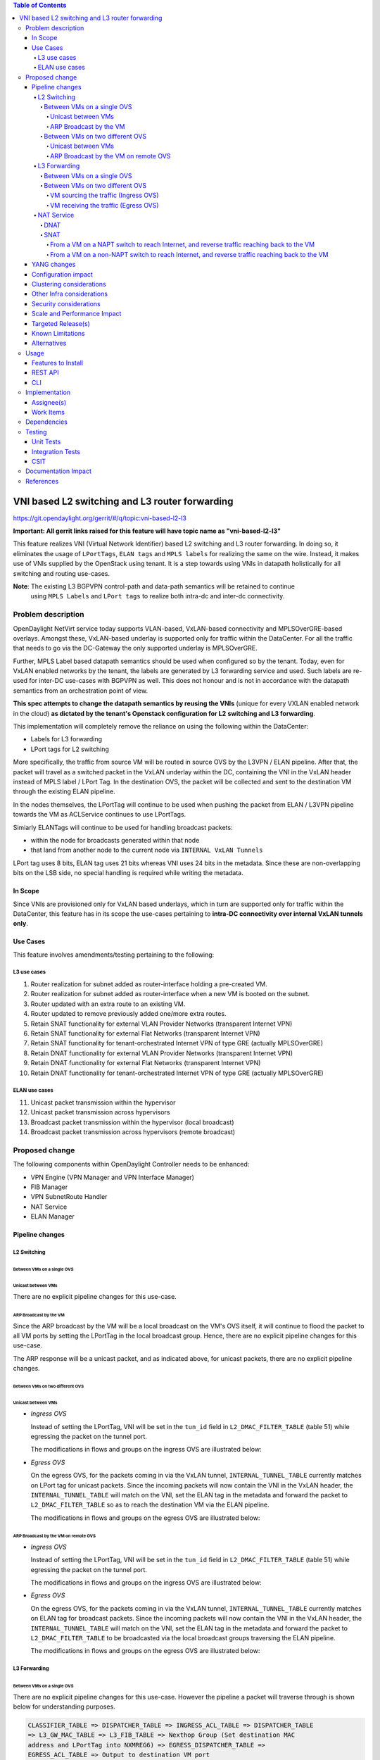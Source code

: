 .. contents:: Table of Contents
      :depth: 6

===============================================
VNI based L2 switching and L3 router forwarding
===============================================

https://git.opendaylight.org/gerrit/#/q/topic:vni-based-l2-l3

**Important: All gerrit links raised for this feature will have topic name as "vni-based-l2-l3"**

This feature realizes VNI (Virtual Network Identifier) based L2 switching and L3 router forwarding.
In doing so, it eliminates the usage of ``LPortTags``, ``ELAN tags`` and ``MPLS labels`` for
realizing the same on the wire. Instead, it makes use of VNIs supplied by the OpenStack using
tenant.
It is a step towards using VNIs in datapath holistically for all switching and routing use-cases.

**Note**: The existing L3 BGPVPN control-path and data-path semantics will be retained to continue
 using ``MPLS Labels`` and ``LPort tags`` to realize both intra-dc and inter-dc connectivity.


Problem description
===================

OpenDaylight NetVirt service today supports VLAN-based, VxLAN-based connectivity and
MPLSOverGRE-based overlays. Amongst these, VxLAN-based underlay is supported only for traffic
within the DataCenter. For all the traffic that needs to go via the DC-Gateway the only supported
underlay is MPLSOverGRE.

Further, MPLS Label based datapath semantics should be used when configured so by the tenant.
Today, even for VxLAN enabled networks by the tenant, the labels are generated by L3 forwarding
service and used. Such labels are re-used for inter-DC use-cases with BGPVPN as well. This does not
honour and is not in accordance with the datapath semantics from an orchestration point of view.

**This spec attempts to change the datapath semantics by reusing the VNIs** (unique for every VXLAN
enabled network in the cloud) **as dictated by the tenant's Openstack configuration for L2**
**switching and L3 forwarding**.

This implementation will completely remove the reliance on using the following within the DataCenter:

* Labels for L3 forwarding
* LPort tags for L2 switching

More specifically, the traffic from source VM will be routed in source OVS by the L3VPN / ELAN
pipeline. After that, the packet will travel as a switched packet in the VxLAN underlay within the
DC, containing the VNI in the VxLAN header instead of MPLS label / LPort Tag. In the destination
OVS, the packet will be collected and sent to the destination VM through the existing ELAN
pipeline.

In the nodes themselves, the LPortTag will continue to be used when pushing the packet from
ELAN / L3VPN pipeline towards the VM as ACLService continues to use LPortTags.

Simiarly ELANTags will continue to be used for handling broadcast packets:

* within the node for broadcasts generated within that node
* that land from another node to the current node via ``INTERNAL VxLAN Tunnels``

LPort tag uses 8 bits, ELAN tag uses 21 bits whereas VNI uses 24 bits in the metadata. Since these
are non-overlapping bits on the LSB side, no special handling is required while writing the metadata.

In Scope
--------
Since VNIs are provisioned only for VxLAN based underlays, which in turn are supported only for
traffic within the DataCenter, this feature has in its scope the use-cases pertaining to
**intra-DC connectivity over internal VxLAN tunnels only**.

Use Cases
---------
This feature involves amendments/testing pertaining to the following:

L3 use cases
++++++++++++

1. Router realization for subnet added as router-interface holding a pre-created VM.
2. Router realization for subnet added as router-interface when a new VM is booted on the subnet.
3. Router updated with an extra route to an existing VM.
4. Router updated to remove previously added one/more extra routes.
5. Retain SNAT functionality for external VLAN Provider Networks (transparent Internet VPN)
6. Retain SNAT functionality for external Flat Networks (transparent Internet VPN)
7. Retain SNAT functionality for tenant-orchestrated Internet VPN of type GRE (actually
   MPLSOverGRE)
8. Retain DNAT functionality for external VLAN Provider Networks (transparent Internet VPN)
9. Retain DNAT functionality for external Flat Networks (transparent Internet VPN)
10. Retain DNAT functionality for tenant-orchestrated Internet VPN of type GRE (actually
    MPLSOverGRE)


ELAN use cases
++++++++++++++

11. Unicast packet transmission within the hypervisor
12. Unicast packet transmission across hypervisors
13. Broadcast packet transmission within the hypervisor (local broadcast)
14. Broadcast packet transmission across hypervisors (remote broadcast)


Proposed change
===============

The following components within OpenDaylight Controller needs to be enhanced:

* VPN Engine (VPN Manager and VPN Interface Manager)
* FIB Manager
* VPN SubnetRoute Handler
* NAT Service
* ELAN Manager


Pipeline changes
----------------

L2 Switching
++++++++++++

Between VMs on a single OVS
^^^^^^^^^^^^^^^^^^^^^^^^^^^

Unicast between VMs
~~~~~~~~~~~~~~~~~~~

There are no explicit pipeline changes for this use-case.

ARP Broadcast by the VM
~~~~~~~~~~~~~~~~~~~~~~~

Since the ARP broadcast by the VM will be a local broadcast on the VM's OVS itself, it will
continue to flood the packet to all VM ports by setting the LPortTag in the local broadcast
group. Hence, there are no explicit pipeline changes for this use-case.

The ARP response will be a unicast packet, and as indicated above, for unicast packets, there
are no explicit pipeline changes.

Between VMs on two different OVS
^^^^^^^^^^^^^^^^^^^^^^^^^^^^^^^^

Unicast between VMs
~~~~~~~~~~~~~~~~~~~

* `Ingress OVS`

  Instead of setting the LPortTag, VNI will be set in the ``tun_id`` field in
  ``L2_DMAC_FILTER_TABLE`` (table 51) while egressing the packet on the tunnel port.

  The modifications in flows and groups on the ingress OVS are illustrated below:

  .. code-block:: bash
     :emphasize-lines: 8

     cookie=0x8000000, duration=65.484s, table=0, n_packets=23, n_bytes=2016, priority=4,in_port=6actions=write_metadata:0x30000000000/0xffffff0000000001,goto_table:17
     cookie=0x6900000, duration=63.106s, table=17, n_packets=23, n_bytes=2016, priority=1,metadata=0x30000000000/0xffffff0000000000 actions=write_metadata:0x2000030000000000/0xfffffffffffffffe,goto_table:40
     cookie=0x6900000, duration=64.135s, table=40, n_packets=4, n_bytes=392, priority=61010,ip,dl_src=fa:16:3e:86:59:fd,nw_src=12.1.0.4 actions=ct(table=41,zone=5002)
     cookie=0x6900000, duration=5112.542s, table=41, n_packets=21, n_bytes=2058, priority=62020,ct_state=-new+est-rel-inv+trk actions=resubmit(,17)
     cookie=0x8040000, duration=62.125s, table=17, n_packets=15, n_bytes=854, priority=6,metadata=0x6000030000000000/0xffffff0000000000 actions=write_metadata:0x700003138a000000/0xfffffffffffffffe,goto_table:48
     cookie=0x8500000, duration=5113.124s, table=48, n_packets=24, n_bytes=3044, priority=0 actions=resubmit(,49),resubmit(,50)
     cookie=0x805138a, duration=62.163s, table=50, n_packets=15, n_bytes=854, priority=20,metadata=0x3138a000000/0xfffffffff000000,dl_src=fa:16:3e:86:59:fd actions=goto_table:51
     cookie=0x803138a, duration=62.163s, table=51, n_packets=6, n_bytes=476, priority=20,metadata=0x138a000000/0xffff000000,dl_dst=fa:16:3e:31:fb:91 actions=set_field:**0x710**->tun_id,output:1


* `Egress OVS`

  On the egress OVS, for the packets coming in via the VxLAN tunnel, ``INTERNAL_TUNNEL_TABLE``
  currently matches on LPort tag for unicast packets. Since the incoming packets will now contain
  the VNI in the VxLAN header, the ``INTERNAL_TUNNEL_TABLE`` will match on the VNI, set the ELAN
  tag in the metadata and forward the packet to ``L2_DMAC_FILTER_TABLE`` so as to reach the
  destination VM via the ELAN pipeline.

  The modifications in flows and groups on the egress OVS are illustrated below:

  .. code-block:: bash
     :emphasize-lines: 2-7

     cookie=0x8000001, duration=5136.996s, table=0, n_packets=12601, n_bytes=899766, priority=5,in_port=1,actions=write_metadata:0x10000000001/0xfffff0000000001,goto_table:36
     cookie=0x9000004, duration=1145.594s, table=36, n_packets=15, n_bytes=476, priority=5,**tun_id=0x710,actions=write_metadata:0x138a000001/0xfffffffff000000,goto_table:51**
     cookie=0x803138a, duration=62.163s, table=51, n_packets=9, n_bytes=576, priority=20,metadata=0x138a000001/0xffff000000,dl_dst=fa:16:3e:86:59:fd actions=load:0x300->NXM_NX_REG6[],resubmit(,220)
     cookie=0x6900000, duration=63.122s, table=220, n_packets=9, n_bytes=1160, priority=6,reg6=0x300actions=load:0x70000300->NXM_NX_REG6[],write_metadata:0x7000030000000000/0xfffffffffffffffe,goto_table:251
     cookie=0x6900000, duration=65.479s, table=251, n_packets=8, n_bytes=392, priority=61010,ip,dl_dst=fa:16:3e:86:59:fd,nw_dst=12.1.0.4 actions=ct(table=252,zone=5002)
     cookie=0x6900000, duration=5112.299s, table=252, n_packets=19, n_bytes=1862, priority=62020,ct_state=-new+est-rel-inv+trk actions=resubmit(,220)
     cookie=0x8000007, duration=63.123s, table=220, n_packets=8, n_bytes=1160, priority=7,reg6=0x70000300actions=output:6


ARP Broadcast by the VM on remote OVS
~~~~~~~~~~~~~~~~~~~~~~~~~~~~~~~~~~~~~

* `Ingress OVS`

  Instead of setting the LPortTag, VNI will be set in the ``tun_id`` field in ``L2_DMAC_FILTER_TABLE``
  (table 51) while egressing the packet on the tunnel port.

  The modifications in flows and groups on the ingress OVS are illustrated below:

  .. code-block:: bash
     :emphasize-lines: 8

     cookie=0x8000000, duration=65.484s, table=0, n_packets=23, n_bytes=2016, priority=4,in_port=6actions=write_metadata:0x30000000000/0xffffff0000000001,goto_table:17
     cookie=0x6900000, duration=63.106s, table=17, n_packets=23, n_bytes=2016, priority=1,metadata=0x30000000000/0xffffff0000000000 actions=write_metadata:0x2000030000000000/0xfffffffffffffffe,goto_table:40
     cookie=0x6900000, duration=64.135s, table=40, n_packets=4, n_bytes=392, priority=61010,ip,dl_src=fa:16:3e:86:59:fd,nw_src=12.1.0.4 actions=ct(table=41,zone=5002)
     cookie=0x6900000, duration=5112.542s, table=41, n_packets=21, n_bytes=2058, priority=62020,ct_state=-new+est-rel-inv+trk actions=resubmit(,17)
     cookie=0x8040000, duration=62.125s, table=17, n_packets=15, n_bytes=854, priority=6,metadata=0x6000030000000000/0xffffff0000000000 actions=write_metadata:0x700003138a000000/0xfffffffffffffffe,goto_table:48
     cookie=0x8500000, duration=5113.124s, table=48, n_packets=24, n_bytes=3044, priority=0 actions=resubmit(,49),resubmit(,50)
     cookie=0x805138a, duration=62.163s, table=50, n_packets=15, n_bytes=854, priority=20,metadata=0x3138a000000/0xfffffffff000000,dl_src=fa:16:3e:86:59:fd actions=goto_table:51
     cookie=0x803138a, duration=62.163s, table=51, n_packets=6, n_bytes=476, priority=20,metadata=0x138a000000/0xffff000000,dl_dst=fa:16:3e:31:fb:91 actions=set_field:**0x710**->tun_id,output:1


* `Egress OVS`

  On the egress OVS, for the packets coming in via the VxLAN tunnel, ``INTERNAL_TUNNEL_TABLE``
  currently matches on ELAN tag for broadcast packets. Since the incoming packets will now contain
  the VNI in the VxLAN header, the ``INTERNAL_TUNNEL_TABLE`` will match on the VNI, set the ELAN
  tag in the metadata and forward the packet to ``L2_DMAC_FILTER_TABLE`` to be broadcasted via the
  local broadcast groups traversing the ELAN pipeline.

  The modifications in flows and groups on the egress OVS are illustrated below:

  .. code-block:: bash
     :emphasize-lines: 2-12

     cookie=0x8000001, duration=5136.996s, table=0, n_packets=12601, n_bytes=899766, priority=5,in_port=1,actions=write_metadata:0x10000000001/0xfffff0000000001,goto_table:36
     cookie=0x9000004, duration=1145.594s, table=36, n_packets=15, n_bytes=476, priority=5,**tun_id=0x710,actions=write_metadata:0x138a000001/0xfffffffff000000,goto_table:51**
     cookie=0x8030000, duration=5137.609s, table=51, n_packets=9, n_bytes=1293, priority=0 actions=goto_table:52
     cookie=0x870138a, duration=1145.592s, table=52, n_packets=0, n_bytes=0, priority=5,metadata=0x138a000001/0xffff000001 actions=apply_actions(group:210003)

     group_id=210003,type=all,bucket=actions=set_field:0x4->tun_id,resubmit(,55)

     cookie=0x8800004, duration=1145.594s, table=55, n_packets=9, n_bytes=378, priority=9,tun_id=0x4,actions=load:0x400->NXM_NX_REG6[],resubmit(,220)
     cookie=0x6900000, duration=63.122s, table=220, n_packets=9, n_bytes=1160, priority=6,reg6=0x300actions=load:0x70000300->NXM_NX_REG6[],write_metadata:0x7000030000000000/0xfffffffffffffffe,goto_table:251
     cookie=0x6900000, duration=65.479s, table=251, n_packets=8, n_bytes=392, priority=61010,ip,dl_dst=fa:16:3e:86:59:fd,nw_dst=12.1.0.4 actions=ct(table=252,zone=5002)
     cookie=0x6900000, duration=5112.299s, table=252, n_packets=19, n_bytes=1862, priority=62020,ct_state=-new+est-rel-inv+trk actions=resubmit(,220)
     cookie=0x8000007, duration=63.123s, table=220, n_packets=8, n_bytes=1160, priority=7,reg6=0x70000300actions=output:6


L3 Forwarding
+++++++++++++

Between VMs on a single OVS
^^^^^^^^^^^^^^^^^^^^^^^^^^^

There are no explicit pipeline changes for this use-case. However the pipeline a packet will
traverse through is shown below for understanding purposes.

.. code-block:: bash

   CLASSIFIER_TABLE => DISPATCHER_TABLE => INGRESS_ACL_TABLE => DISPATCHER_TABLE
   => L3_GW_MAC_TABLE => L3_FIB_TABLE => Nexthop Group (Set destination MAC
   address and LPortTag into NXMREG6) => EGRESS_DISPATCHER_TABLE =>
   EGRESS_ACL_TABLE => Output to destination VM port

The LPort tag will continue to be set in the nexthop group since when ``The EGRESS_DISPATCHER_TABLE``
sends the packet to ``EGRESS_ACL_TABLE``, it is used by the ACL service.

Between VMs on two different OVS
^^^^^^^^^^^^^^^^^^^^^^^^^^^^^^^^

VM sourcing the traffic (Ingress OVS)
~~~~~~~~~~~~~~~~~~~~~~~~~~~~~~~~~~~~~

``L3_FIB_TABLE`` will set the destination L2 VNI in the ``tun_id`` field instead of the ``MPLS`` label.

.. code-block:: bash
   :emphasize-lines: 3

   CLASSIFIER_TABLE => DISPATCHER_TABLE => INGRESS_ACL_TABLE =>
   DISPATCHER_TABLE => L3_GW_MAC_TABLE =>
   L3_FIB_TABLE (set destination MAC, **set tunnel-ID as destination L2 VNI**)
   => Output to tunnel port

The modifications in flows and groups on the ingress OVS are illustrated below:

.. code-block:: bash
   :emphasize-lines: 11

   cookie=0x8000000, duration=128.140s, table=0, n_packets=25, n_bytes=2716, priority=4,in_port=5 actions=write_metadata:0x50000000000/0xffffff0000000001,goto_table:17
   cookie=0x8000000, duration=4876.599s, table=17, n_packets=0, n_bytes=0, priority=0,metadata=0x5000000000000000/0xf000000000000000 actions=write_metadata:0x6000000000000000/0xf000000000000000,goto_table:80
   cookie=0x1030000, duration=4876.563s, table=80, n_packets=0, n_bytes=0, priority=0 actions=resubmit(,17)
   cookie=0x6900000, duration=123.870s, table=17, n_packets=25, n_bytes=2716, priority=1,metadata=0x50000000000/0xffffff0000000000 actions=write_metadata:0x2000050000000000/0xfffffffffffffffe,goto_table:40
   cookie=0x6900000, duration=126.056s, table=40, n_packets=15, n_bytes=1470, priority=61010,ip,dl_src=fa:16:3e:63:ea:0c,nw_src=10.1.0.4 actions=ct(table=41,zone=5001)
   cookie=0x6900000, duration=4877.057s, table=41, n_packets=17, n_bytes=1666, priority=62020,ct_state=-new+est-rel-inv+trk actions=resubmit(,17)
   cookie=0x6800001, duration=123.485s, table=17, n_packets=28, n_bytes=3584, priority=2,metadata=0x2000050000000000/0xffffff0000000000 actions=write_metadata:0x5000050000000000/0xfffffffffffffffe,goto_table:60
   cookie=0x6800000, duration=3566.900s, table=60, n_packets=24, n_bytes=2184, priority=0 actions=resubmit(,17)
   cookie=0x8000001, duration=123.456s, table=17, n_packets=17, n_bytes=1554, priority=5,metadata=0x5000050000000000/0xffffff0000000000 actions=write_metadata:0x60000500000222e0/0xfffffffffffffffe,goto_table:19
   cookie=0x8000009, duration=124.815s, table=19, n_packets=15, n_bytes=1470, priority=20,metadata=0x222e0/0xfffffffe,dl_dst=fa:16:3e:51:da:ee actions=goto_table:21
   cookie=0x8000003, duration=125.568s, table=21, n_packets=9, n_bytes=882, priority=42,ip,metadata=0x222e0/0xfffffffe,nw_dst=12.1.0.3 actions=**set_field:0x710->tun_id**,set_field:fa:16:3e:31:fb:91->eth_dst,output:1

VM receiving the traffic (Egress OVS)
~~~~~~~~~~~~~~~~~~~~~~~~~~~~~~~~~~~~~

On the egress OVS, for the packets coming in via the VxLAN tunnel, ``INTERNAL_TUNNEL_TABLE``
currently matches on ``MPLS label`` and sends it to the nexthop group to be taken to the destination
VM via ``EGRESS_ACL_TABLE``.
Since the incoming packets will now contain L2 VNI in the VxLAN header, the ``INTERNAL_TUNNEL_TABLE``
will match on the VNI, set the ELAN tag in the metadata and forward the packet to
``L2_DMAC_FILTER_TABLE``, from where it will be taken to the destination VM via the ELAN pipeline.

.. code-block:: bash
   :emphasize-lines: 1

   CLASSIFIER_TABLE => INTERNAL_TUNNEL_TABLE (Match on L2 VNI, set ELAN tag in the metadata)
   => L2_DMAC_FILTER_TABLE (Match on destination MAC) => EGRESS_DISPATCHER_TABLE
   => EGRESS_ACL_TABLE => Output to destination VM port

The modifications in flows and groups on the egress OVS are illustrated below:

.. code-block:: bash
   :emphasize-lines: 2-7

   cookie=0x8000001, duration=4918.647s, table=0, n_packets=12292, n_bytes=877616, priority=5,in_port=1actions=write_metadata:0x10000000001/0xfffff0000000001,goto_table:36
   cookie=0x9000004, duration=927.245s, table=36, n_packets=8234, n_bytes=52679, priority=5,**tun_id=0x710,actions=write_metadata:0x138a000001/0xfffffffff000000,goto_table:51**
   cookie=0x803138a, duration=62.163s, table=51, n_packets=9, n_bytes=576, priority=20,metadata=0x138a000001/0xffff000000,dl_dst=fa:16:3e:86:59:fd actions=load:0x300->NXM_NX_REG6[],resubmit(,220)
   cookie=0x6900000, duration=63.122s, table=220, n_packets=9, n_bytes=1160, priority=6,reg6=0x300actions=load:0x70000300->NXM_NX_REG6[],write_metadata:0x7000030000000000/0xfffffffffffffffe,goto_table:251
   cookie=0x6900000, duration=65.479s, table=251, n_packets=8, n_bytes=392, priority=61010,ip,dl_dst=fa:16:3e:86:59:fd,nw_dst=12.1.0.4 actions=ct(table=252,zone=5002)
   cookie=0x6900000, duration=5112.299s, table=252, n_packets=19, n_bytes=1862, priority=62020,ct_state=-new+est-rel-inv+trk actions=resubmit(,220)
   cookie=0x8000007, duration=63.123s, table=220, n_packets=8, n_bytes=1160, priority=7,reg6=0x70000300actions=output:6


NAT Service
+++++++++++

DNAT
^^^^

For DNAT, we have three cases:
#. VLAN provider networks - not VNI based
#. Flat provider networks - not VNI based
#. MPLSoGRE provider networks - will continue to use labels

Hence, there are no explicit pipeline changes pertaining to DNAT.

SNAT
^^^^

From a VM on a NAPT switch to reach Internet, and reverse traffic reaching back to the VM
~~~~~~~~~~~~~~~~~~~~~~~~~~~~~~~~~~~~~~~~~~~~~~~~~~~~~~~~~~~~~~~~~~~~~~~~~~~~~~~~~~~~~~~~~

There are no explicit pipeline changes for this use-case.

From a VM on a non-NAPT switch to reach Internet, and reverse traffic reaching back to the VM
~~~~~~~~~~~~~~~~~~~~~~~~~~~~~~~~~~~~~~~~~~~~~~~~~~~~~~~~~~~~~~~~~~~~~~~~~~~~~~~~~~~~~~~~~~~~~

In line with as discussed above for L3 forwarding between VMs on two different OVS, the
pipeline when a packet is transmitted from a non-NAPT switch to a NAPT switch, and back in the
reverse case will be similarly altered to use VNIs in the datapath.
Also, the source MAC should be set as the ``router_gateway_mac`` of the destination VM.

YANG changes
------------
None.


Configuration impact
--------------------
This change doesn't add or modify any configuration parameters.


Clustering considerations
-------------------------
No specific additional clustering considerations to be adhered to.


Other Infra considerations
--------------------------
None.


Security considerations
-----------------------
None.


Scale and Performance Impact
----------------------------
None.


Targeted Release(s)
-------------------
Carbon.

Known Limitations
-----------------
None.


Alternatives
------------
N.A.


Usage
=====

Features to Install
-------------------
odl-netvirt-openstack

REST API
--------
No new changes to the existing REST APIs.

CLI
---
No new CLI is being added.


Implementation
==============

Assignee(s)
-----------
Primary assignee:
  <Abhinav Gupta>
  <Vivekanandan Narasimhan>

Other contributors:
  <Kiran N Upadhyaya>


Work Items
----------

Trello card: https://trello.com/c/PfARbEmU/84-l3-forwarding-for-routers-using-lporttags

#. Code changes to alter the pipeline and e2e testing of the use-cases mentioned.
#. Add Documentation


Dependencies
============
This doesn't add any new dependencies.


Testing
=======

Unit Tests
----------
Appropriate UTs will be added for the new code coming in once framework is in place.

Integration Tests
-----------------
There won't be any Integration tests provided for this feature.

CSIT
----
No new testcases to be added, existing ones should continue to succeed.

Documentation Impact
====================
This will require changes to the Developer Guide.

Developer Guide needs to capture how this feature modifies the existing Netvirt L3 forwarding
service implementation.


References
==========

* http://docs.opendaylight.org/en/latest/documentation.html
* https://wiki.opendaylight.org/view/Genius:Carbon_Release_Plan
